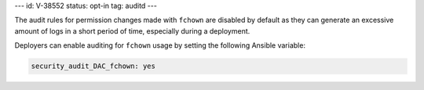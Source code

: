 ---
id: V-38552
status: opt-in
tag: auditd
---

The audit rules for permission changes made with ``fchown`` are disabled by
default as they can generate an excessive amount of logs in a short period of
time, especially during a deployment.

Deployers can enable auditing for ``fchown`` usage by setting the following
Ansible variable:

.. code-block:: yaml

   security_audit_DAC_fchown: yes
